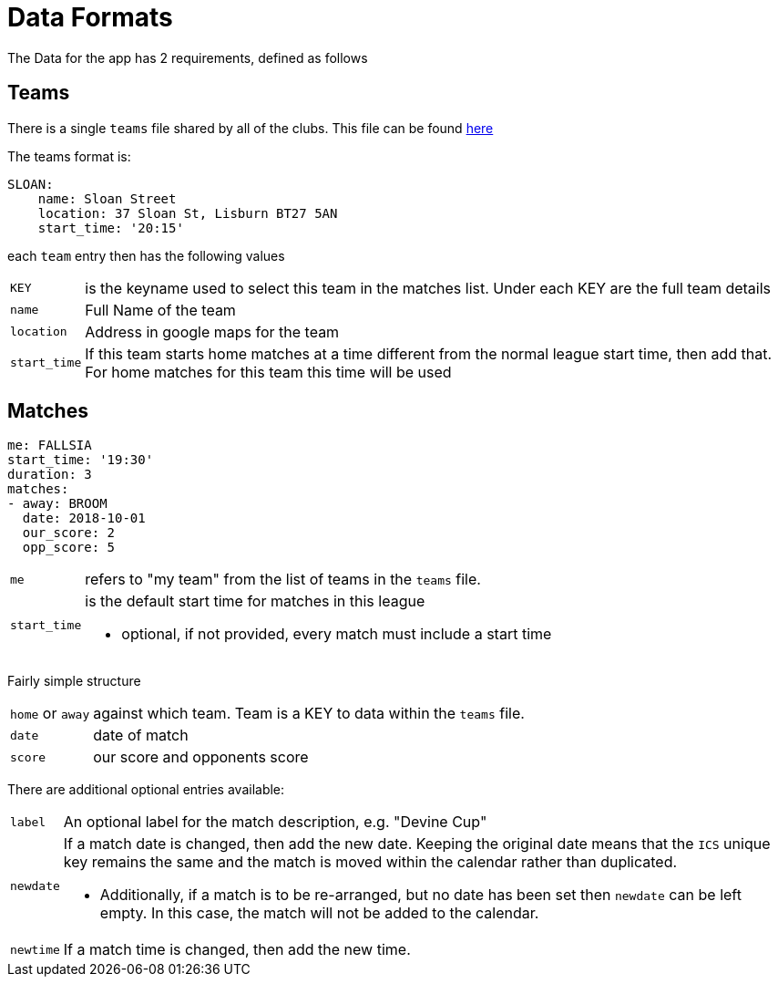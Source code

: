 = Data Formats

The Data for the app has 2 requirements, defined as follows

== Teams

There is a single `teams` file shared by all of the clubs.
This file can be found link:data/teams.yml[here]

The teams format is:
[source,yaml,indent=0]
----
SLOAN:
    name: Sloan Street
    location: 37 Sloan St, Lisburn BT27 5AN
    start_time: '20:15'
----

each `team` entry then has the following values

[horizontal]
`KEY`:: is the keyname used to select this team in the matches list. Under each KEY are the full team details +
`name`:: Full Name of the team +
`location`:: Address in google maps for the team
`start_time`:: If this team starts home matches at a time different from the normal league start time, then add that. For home matches for this team this time will be used

== Matches

[source,yaml,indent=0]
----
me: FALLSIA
start_time: '19:30'
duration: 3
matches:
- away: BROOM
  date: 2018-10-01
  our_score: 2
  opp_score: 5
----

[horizontal]
`me`:: refers to "my team" from the list of teams in the `teams` file.
`start_time`:: is the default start time for matches in this league
- optional, if not provided, every match must include a start time

Fairly simple structure

[horizontal]
`home` or `away`:: against which team. Team is a KEY to data within the `teams` file.
`date`:: date of match
`score`:: our score and opponents score

There are additional optional entries available: +
[horizontal]
`label`:: An optional label for the match description, e.g. "Devine Cup" +
`newdate`:: If a match date is changed, then add the new date. Keeping the original date means that the `ICS` unique key remains the same and the match is moved within the calendar rather than duplicated.
- Additionally, if a match is to be re-arranged, but no date has been set then `newdate` can be left empty. In this case, the match will not be added to the calendar.
`newtime`:: If a match time is changed, then add the new time.
